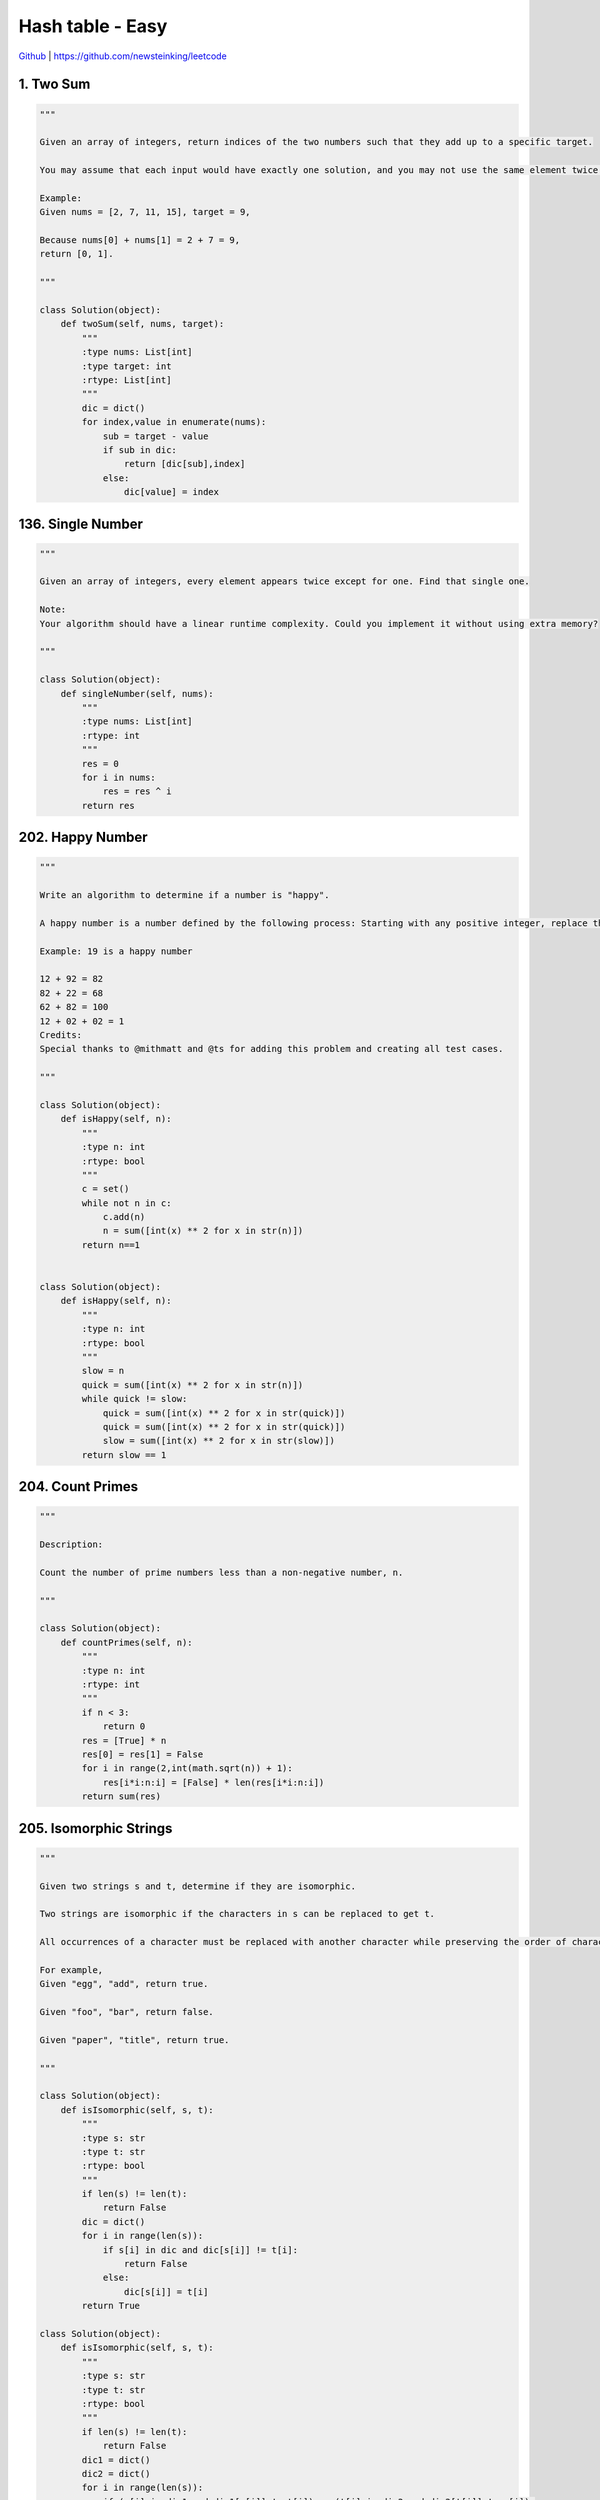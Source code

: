 Hash table - Easy
=======================================


`Github <https://github.com/newsteinking/leetcode>`_ | https://github.com/newsteinking/leetcode

1. Two Sum
--------------------

.. code-block:: python

    """

    Given an array of integers, return indices of the two numbers such that they add up to a specific target.

    You may assume that each input would have exactly one solution, and you may not use the same element twice.

    Example:
    Given nums = [2, 7, 11, 15], target = 9,

    Because nums[0] + nums[1] = 2 + 7 = 9,
    return [0, 1].

    """

    class Solution(object):
        def twoSum(self, nums, target):
            """
            :type nums: List[int]
            :type target: int
            :rtype: List[int]
            """
            dic = dict()
            for index,value in enumerate(nums):
                sub = target - value
                if sub in dic:
                    return [dic[sub],index]
                else:
                    dic[value] = index

136. Single Number
--------------------

.. code-block:: python

    """

    Given an array of integers, every element appears twice except for one. Find that single one.

    Note:
    Your algorithm should have a linear runtime complexity. Could you implement it without using extra memory?

    """

    class Solution(object):
        def singleNumber(self, nums):
            """
            :type nums: List[int]
            :rtype: int
            """
            res = 0
            for i in nums:
                res = res ^ i
            return res



202. Happy Number
--------------------

.. code-block:: python


    """

    Write an algorithm to determine if a number is "happy".

    A happy number is a number defined by the following process: Starting with any positive integer, replace the number by the sum of the squares of its digits, and repeat the process until the number equals 1 (where it will stay), or it loops endlessly in a cycle which does not include 1. Those numbers for which this process ends in 1 are happy numbers.

    Example: 19 is a happy number

    12 + 92 = 82
    82 + 22 = 68
    62 + 82 = 100
    12 + 02 + 02 = 1
    Credits:
    Special thanks to @mithmatt and @ts for adding this problem and creating all test cases.

    """

    class Solution(object):
        def isHappy(self, n):
            """
            :type n: int
            :rtype: bool
            """
            c = set()
            while not n in c:
                c.add(n)
                n = sum([int(x) ** 2 for x in str(n)])
            return n==1


    class Solution(object):
        def isHappy(self, n):
            """
            :type n: int
            :rtype: bool
            """
            slow = n
            quick = sum([int(x) ** 2 for x in str(n)])
            while quick != slow:
                quick = sum([int(x) ** 2 for x in str(quick)])
                quick = sum([int(x) ** 2 for x in str(quick)])
                slow = sum([int(x) ** 2 for x in str(slow)])
            return slow == 1





204. Count Primes
--------------------

.. code-block:: python

    """

    Description:

    Count the number of prime numbers less than a non-negative number, n.

    """

    class Solution(object):
        def countPrimes(self, n):
            """
            :type n: int
            :rtype: int
            """
            if n < 3:
                return 0
            res = [True] * n
            res[0] = res[1] = False
            for i in range(2,int(math.sqrt(n)) + 1):
                res[i*i:n:i] = [False] * len(res[i*i:n:i])
            return sum(res)




205. Isomorphic Strings
------------------------------

.. code-block:: python

    """

    Given two strings s and t, determine if they are isomorphic.

    Two strings are isomorphic if the characters in s can be replaced to get t.

    All occurrences of a character must be replaced with another character while preserving the order of characters. No two characters may map to the same character but a character may map to itself.

    For example,
    Given "egg", "add", return true.

    Given "foo", "bar", return false.

    Given "paper", "title", return true.

    """

    class Solution(object):
        def isIsomorphic(self, s, t):
            """
            :type s: str
            :type t: str
            :rtype: bool
            """
            if len(s) != len(t):
                return False
            dic = dict()
            for i in range(len(s)):
                if s[i] in dic and dic[s[i]] != t[i]:
                    return False
                else:
                    dic[s[i]] = t[i]
            return True

    class Solution(object):
        def isIsomorphic(self, s, t):
            """
            :type s: str
            :type t: str
            :rtype: bool
            """
            if len(s) != len(t):
                return False
            dic1 = dict()
            dic2 = dict()
            for i in range(len(s)):
                if (s[i] in dic1 and dic1[s[i]] != t[i]) or (t[i] in dic2 and dic2[t[i]] != s[i]):
                    return False
                else:
                    dic1[s[i]] = t[i]
                    dic2[t[i]] = s[i]
            return True


    class Solution(object):
        def isIsomorphic(self, s, t):
            """
            :type s: str
            :type t: str
            :rtype: bool
            """
            return len(set(zip(s,t))) == len(set(s)) == len(set(t))


217. Contains Duplicate
----------------------------

.. code-block:: python

    """

    Given an array of integers, find if the array contains any duplicates. Your function should return true if any value appears at least twice in the array, and it should return false if every element is distinct.

    Subscribe to see which companies asked this question.

    """

    class Solution(object):
        def containsDuplicate(self, nums):
            """
            :type nums: List[int]
            :rtype: bool
            """
            if not nums:
                return False
            dic = dict()
            for num in nums:
                if num in dic:
                    return True
                dic[num] = 1
            return False


    class Solution(object):
        def containsDuplicate(self, nums):
            """
            :type nums: List[int]
            :rtype: bool
            """
            return len(nums) != len(set(nums))


219. Cotains Duplicate 2
-----------------------------

.. code-block:: python

    """

    Given an array of integers and an integer k, find out whether there are two distinct indices i and j in the array such that nums[i] = nums[j] and the absolute difference between i and j is at most k.

    """

    class Solution(object):
        def containsNearbyDuplicate(self, nums, k):
            """
            :type nums: List[int]
            :type k: int
            :rtype: bool
            """
            dic = dict()
            for index,value in enumerate(nums):
                if value in dic and index - dic[value] <= k:
                    return True
                dic[value] = index
            return False


242. Valid Anagram
--------------------

.. code-block:: python


    """
    Given two strings s and t, write a function to determine if t is an anagram of s.

    For example,
    s = "anagram", t = "nagaram", return true.
    s = "rat", t = "car", return false.

    Note:
    You may assume the string contains only lowercase alphabets.

    """

    class Solution(object):
        def isAnagram(self, s, t):
            """
            :type s: str
            :type t: str
            :rtype: bool
            """
            dic1 = {}
            dic2 = {}
            for i in s:
                dic1[i] = dic1.get(i,0)+1
            for i in t:
                dic2[i] = dic2.get(i,0)+1
            return dic1 == dic2


290. Word Pattern
--------------------

.. code-block:: python


    """

    Total Accepted: 76577
    Total Submissions: 233596
    Difficulty: Easy
    Contributor: LeetCode
    Given a pattern and a string str, find if str follows the same pattern.

    Here follow means a full match, such that there is a bijection between a letter in pattern and a non-empty word in str.

    Examples:
    pattern = "abba", str = "dog cat cat dog" should return true.
    pattern = "abba", str = "dog cat cat fish" should return false.
    pattern = "aaaa", str = "dog cat cat dog" should return false.
    pattern = "abba", str = "dog dog dog dog" should return false.
    Notes:
    You may assume pattern contains only lowercase letters, and str contains lowercase letters separated by a single space.

    """

    class Solution(object):
        def wordPattern(self, pattern, str):
            """
            :type pattern: str
            :type str: str
            :rtype: bool
            """

            return len(pattern) == len(str.split(' ')) and len(set(zip(pattern, str.split(' ')))) == len(
                set(pattern)) == len(set(str.split(' ')))



349. Intersection of Two Arrays
-----------------------------------

.. code-block:: python

    """

    Given two arrays, write a function to compute their intersection.

    Example:
    Given nums1 = [1, 2, 2, 1], nums2 = [2, 2], return [2].

    """

    class Solution(object):
        def intersection(self, nums1, nums2):
            """
            :type nums1: List[int]
            :type nums2: List[int]
            :rtype: List[int]
            """

            nums1 = set(nums1)
            return [x for x in set(nums2) if x in nums1]


350. Intersection of Two Arrays 2
------------------------------------

.. code-block:: python

    """

    Given two arrays, write a function to compute their intersection.

    Example:
    Given nums1 = [1, 2, 2, 1], nums2 = [2, 2], return [2, 2].

    Note:
    Each element in the result should appear as many times as it shows in both arrays.
    The result can be in any order.
    Follow up:
    What if the given array is already sorted? How would you optimize your algorithm?
    What if nums1's size is small compared to nums2's size? Which algorithm is better?
    What if elements of nums2 are stored on disk, and the memory is limited such that you cannot load all elements into the memory at once?

    """

    class Solution(object):
        def intersect(self, nums1, nums2):
            """
            :type nums1: List[int]
            :type nums2: List[int]
            :rtype: List[int]
            """
            dic1,dic2 = dict(),dict()
            for num in nums1:
                dic1[num] = dic1.get(num,0) + 1
            for num in nums2:
                dic2[num] = dic2.get(num,0) + 1
            return [x for x in dic2 for j in range(min(dic1.get(x,0),dic2.get(x,0)))]


    import collections

    class Solution(object):
        def intersect(self, nums1, nums2):
            """
            :type nums1: List[int]
            :type nums2: List[int]
            :rtype: List[int]
            """
            c1,c2 = collections.Counter(nums1),collections.Counter(nums2)
            return [i for i in c1.keys() for j in range(min([c1[i], c2[i]]))]

389. Find the Difference
--------------------------------

.. code-block:: python


    """

    Given two strings s and t which consist of only lowercase letters.

    String t is generated by random shuffling string s and then add one more letter at a random position.

    Find the letter that was added in t.

    Example:

    Input:
    s = "abcd"
    t = "abcde"

    Output:
    e

    Explanation:
    'e' is the letter that was added.


    """
    class Solution(object):
        def findTheDifference(self, s, t):
            """
            :type s: str
            :type t: str
            :rtype: str
            """
            dic = dict()
            for single in s:
                dic[single] = dic.get(single, 0) + 1
            for single in t:
                if single in dic:
                    dic[single] = dic[single] - 1
                    if dic[single] == 0:
                        del dic[single]
                else:
                    return single





    class Solution(object):
        def findTheDifference(self, s, t):
            """
            :type s: str
            :type t: str
            :rtype: str
            """
            return chr(reduce(operator.xor, map(ord, (s + t))))




409. Longest Palindrome
---------------------------------

.. code-block:: python

    """

    Given a string which consists of lowercase or uppercase letters, find the length of the longest palindromes that can be built with those letters.

    This is case sensitive, for example "Aa" is not considered a palindrome here.

    Note:
    Assume the length of given string will not exceed 1,010.

    Example:

    Input:
    "abccccdd"

    Output:
    7

    Explanation:
    One longest palindrome that can be built is "dccaccd", whose length is 7.

    """

    import collections
    class Solution(object):
        def longestPalindrome(self, s):
            """
            :type s: str
            :rtype: int
            """
            t = collections.Counter(s)
            return sum([t[x] for x in t if t[x] %2==0]) + sum([t[x]-1 for x in t if t[x] > 1 and t[x]%2==1])+max([1 for x in t if t[x]%2==1] or [0])



438. Find All Anagrams in a String
----------------------------------------

.. code-block:: python

    """

    Given a string s and a non-empty string p, find all the start indices of p's anagrams in s.

    Strings consists of lowercase English letters only and the length of both strings s and p will not be larger than 20,100.

    The order of output does not matter.

    Example 1:

    Input:
    s: "cbaebabacd" p: "abc"

    Output:
    [0, 6]

    Explanation:
    The substring with start index = 0 is "cba", which is an anagram of "abc".
    The substring with start index = 6 is "bac", which is an anagram of "abc".
    Example 2:

    Input:
    s: "abab" p: "ab"

    Output:
    [0, 1, 2]

    Explanation:
    The substring with start index = 0 is "ab", which is an anagram of "ab".
    The substring with start index = 1 is "ba", which is an anagram of "ab".
    The substring with start index = 2 is "ab", which is an anagram of "ab".

    """

    class Solution(object):
        def findAnagrams(self, s, p):
            """
            :type s: str
            :type p: str
            :rtype: List[int]
            """
            res = []
            left = right = 0
            count = len(p)
            dic = dict()
            for i in p:
                dic[i] = dic.get(i,0)+1
            while right < len(s):
                if s[right] in dic.keys():
                    if dic[s[right]]>=1:
                        count = count - 1
                    dic[s[right]] = dic[s[right]]-1
                right = right+1
                if count == 0 :
                    res.append(left)
                if right - left == len(p):
                    if s[left] in dic.keys():
                        if dic[s[left]]>=0:
                            count = count + 1
                        dic[s[left]]+=1
                    left = left+1
            return res




447. Number of Boomerangs
----------------------------------

.. code-block:: python

    """

    Given n points in the plane that are all pairwise distinct, a "boomerang" is a tuple of points (i, j, k) such that the distance between i and j equals the distance between i and k (the order of the tuple matters).

    Find the number of boomerangs. You may assume that n will be at most 500 and coordinates of points are all in the range [-10000, 10000] (inclusive).

    Example:
    Input:
    [[0,0],[1,0],[2,0]]

    Output:
    2

    Explanation:
    The two boomerangs are [[1,0],[0,0],[2,0]] and [[1,0],[2,0],[0,0]]


    """

    class Solution(object):
        def numberOfBoomerangs(self, points):
            """
            :type points: List[List[int]]
            :rtype: int
            """
            res = 0
            for p in points:
                cmap = {}
                for q in points:
                    dis = (p[0]-q[0]) ** 2 + (p[1]-q[1])**2
                    cmap[dis] = cmap.get(dis,0)+1
                for key in cmap:
                    res += (cmap[key]) * (cmap[key]-1)
            return res


463. Island Perimeter
--------------------

.. code-block:: python

    """

    You are given a map in form of a two-dimensional integer grid where 1 represents land and 0 represents water. Grid cells are connected horizontally/vertically (not diagonally). The grid is completely surrounded by water, and there is exactly one island (i.e., one or more connected land cells). The island doesn't have "lakes" (water inside that isn't connected to the water around the island). One cell is a square with side length 1. The grid is rectangular, width and height don't exceed 100. Determine the perimeter of the island.

    Example:

    [[0,1,0,0],
     [1,1,1,0],
     [0,1,0,0],
     [1,1,0,0]]

    Answer: 16
    Explanation: The perimeter is the 16 yellow stripes in the image below:


    """

    class Solution(object):
        def islandPerimeter(self, grid):
            """
            :type grid: List[List[int]]
            :rtype: int
            """
            num = 0
            neighbor = 0
            for i in range(len(grid)):
                for j in range(len(grid[0])):
                    if grid[i][j] == 1:
                        num = num + 1
                        if i > 0 and grid[i-1][j] == 1:
                            neighbor += 1
                        if j>0 and grid[i][j-1] == 1:
                            neighbor += 1
            return num * 4 - neighbor *2



575. Distribute Candies
---------------------------

.. code-block:: python

    """

    Given an integer array with even length, where different numbers in this array represent different kinds of candies. Each number means one candy of the corresponding kind. You need to distribute these candies equally in number to brother and sister. Return the maximum number of kinds of candies the sister could gain.

    Example 1:
    Input: candies = [1,1,2,2,3,3]
    Output: 3
    Explanation:
    There are three different kinds of candies (1, 2 and 3), and two candies for each kind.
    Optimal distribution: The sister has candies [1,2,3] and the brother has candies [1,2,3], too.
    The sister has three different kinds of candies.
    Example 2:
    Input: candies = [1,1,2,3]
    Output: 2
    Explanation: For example, the sister has candies [2,3] and the brother has candies [1,1].
    The sister has two different kinds of candies, the brother has only one kind of candies.

    """

    class Solution(object):
        def distributeCandies(self, candies):
            """
            :type candies: List[int]
            :rtype: int
            """
            return len(set(candies)) if len(set(candies)) < len(candies)/2 else len(candies)/2


594. Longest Harmonious Subsequence
----------------------------------------

.. code-block:: python

    """

    We define a harmonious array is an array where the difference between its maximum value and its minimum value is exactly 1.

    Now, given an integer array, you need to find the length of its longest harmonious subsequence among all its possible subsequences.

    Example 1:
    Input: [1,3,2,2,5,2,3,7]
    Output: 5
    Explanation: The longest harmonious subsequence is [3,2,2,2,3].
    Note: The length of the input array will not exceed 20,000.

    """

    import collections
    class Solution(object):
        def findLHS(self, nums):
            """
            :type nums: List[int]
            :rtype: int
            """
            dic = dict(collections.Counter(nums))
            max = 0
            for i in dic:
                if dic.get(i,0) > 0 and dic.get(i+1,0) > 0 and dic.get(i,0)+dic.get(i+1,0) > max:
                    max = dic.get(i,0) + dic.get(i+1,0)
            return max


599. Minimum Index Sum of Two Lists
----------------------------------------

.. code-block:: python

    """

    Suppose Andy and Doris want to choose a restaurant for dinner, and they both have a list of favorite restaurants represented by strings.

    You need to help them find out their common interest with the least list index sum. If there is a choice tie between answers, output all of them with no order requirement. You could assume there always exists an answer.

    Example 1:
    Input:
    ["Shogun", "Tapioca Express", "Burger King", "KFC"]
    ["Piatti", "The Grill at Torrey Pines", "Hungry Hunter Steakhouse", "Shogun"]
    Output: ["Shogun"]
    Explanation: The only restaurant they both like is "Shogun".
    Example 2:
    Input:
    ["Shogun", "Tapioca Express", "Burger King", "KFC"]
    ["KFC", "Shogun", "Burger King"]
    Output: ["Shogun"]
    Explanation: The restaurant they both like and have the least index sum is "Shogun" with index sum 1 (0+1).

    """

    class Solution(object):
        def findRestaurant(self, list1, list2):
            """
            :type list1: List[str]
            :type list2: List[str]
            :rtype: List[str]
            """
            dic1 = {v:i for i,v in enumerate(list1)}
            best,ans = 1e9,[]
            for i,v in enumerate(list2):
                if v in dic1:
                    if i+dic1[v] < best:
                        best = i+dic1[v]
                        ans = [v]
                    elif i+dic1[v] == best:
                        ans.append(v)
            return ans
